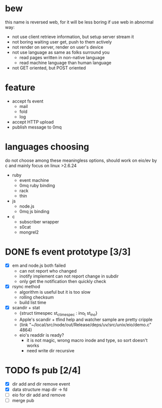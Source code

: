 
* bew
  this name is reversed web, for it will be less boring if use web in abnormal way:
  - not use client retrieve information, but setup server stream it
  - not boring waiting user get, push to them actively
  - not render on server, render on user's device
  - not use language as same as folks surround you
    - read pages written in non-native language
    - read machine language than human language
  - not GET oriented, but POST oriented
* feature
  - accept fs event 
    - mail
    - fold
    - log
  - accept HTTP upload
  - publish message to 0mq
* languages choosing
  do not choose among these meaningless options, should work on eio/ev
  by c and mainly focus on linux >2.6.24
  - ruby
    - event machine
    - 0mq ruby binding
    - rack
    - thin
  - js
    - node.js
    - 0mq js binding
  - c
    - subscriber wrapper
    - s0cat
    - mongrel2
* DONE fs event prototype [3/3]
  - [X] em and node.js both failed
    - can not report who changed
    - inotify implement can not report change in subdir
    - only get the notification then quickly check
  - [X] rsync method
    - algorithm is useful but it is too slow
    - rolling checksum
    - build list time
  - [X] scandir + stat
    - {struct timespec st_ctimespec : ino_t           st_ino}
    - Apple's scandir + tfind help and watcher sample are pretty cripple
    - (link "~/local/src/node/out/Release/deps/uv/src/unix/eio/demo.c" 4864)
    - eio's readdir is ready?
      - it is not magic, wrong macro inode and type, so sort doesn't works  
      - need write dir recursive
        
    






* TODO fs pub [2/4]
  SCHEDULED: <2012-01-17 Tue 13:30>
  :PROPERTIES:
  :Clockhistory: 6
  | :Clock1: | [2012-01-17 Tue 13:22]--[2012-01-17 Tue 16:45] =>  3:23 | init |   203 |
  | :Clock2: | [2012-01-17 Tue 16:59]--[2012-01-17 Tue 18:05] =>  1:06 | cbt  |    66 |
  | :Clock3: | [2012-01-17 Tue 19:08]--[2012-01-17 Tue 20:24] =>  1:16 | cbt  |    76 |
  | :Clock4: | [2012-01-18 Wed 06:55]--[2012-01-18 Wed 08:45] =>  1:50 | cbt  |   110 |
  | :Clock5: | [2012-01-18 Wed 10:34]--[2012-01-18 Wed 13:28] =>  2:54 | cbt  |   174 |
  | :Clock6: | [2012-01-18 Wed 16:20]--[2012-01-18 Wed 18:23] =>  2:03 | cbt  |   123 |
  |          |                                                         |      | 12.53 |
  #+TBLFM: $4='(convert-time-to-minutes $2)::@7$4=vsum(@1..@6)/60;%.2f
  :Effort:   3:00
  :Commit:   (git-link "~/local/src/critbit" "3b1730351bf32f25cdf481b4ef6420cbe0864cef")
  :END:

  - [X] dir add and dir remove event
  - [X] data structure map dir -> fd
  - [ ] eio for dir add and remove
  - [ ] merge pub
